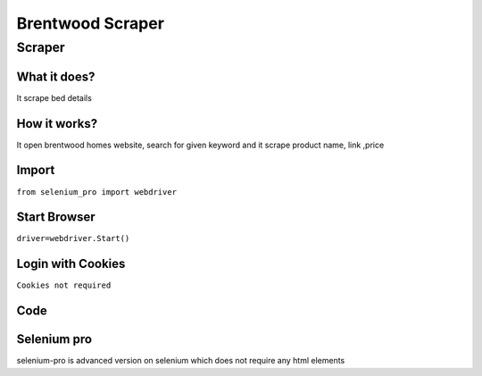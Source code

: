 Brentwood  Scraper
########################

Scraper
************

What it does?
=============

It scrape bed details

How it works?
=============

It open brentwood homes  website, search for given keyword and it scrape product name, link ,price

Import
=============

``from selenium_pro import webdriver``


Start Browser
=============

``driver=webdriver.Start()``


Login with Cookies
===================

``Cookies not required``


Code
===========

.. tabs::

   .. code-tab:: py

        #pip install selenium_pro
        from selenium_pro import webdriver
	import time
	from selenium_pro.webdriver.common.keys import Keys
	driver = webdriver.Start()
	# to open the url in browser
	driver.get('https://www.brentwoodhome.com/')
	time.sleep(3)
	# to click on the element found
	driver.find_element_by_pro('nYV2Z373CBh88RB').click()
	# to type content in input field
	driver.find_element_by_pro('XiA0OYHnMd7t3Ft').send_keys('bed')
	# press Enter key
	driver.switch_to.active_element.send_keys(Keys.ENTER)
	time.sleep(3)
	list_elements=driver.find_elements_by_pro('T3O0au3Vr4umhbY')
	for list_element in list_elements:
	    # to fetch the text of element
	    title=list_element.find_element_by_pro('GtAwcJMdw50dPRy').text
	    # to fetch the text of element
	    price=list_element.find_element_by_pro('zuLHwTbG3zIpkyY').text
	    # to fetch the link of element
	    link=list_element.find_element_by_pro('K1YlWqzGytsquAs').get_attribute('href')

Selenium pro
==============

selenium-pro is advanced version on selenium which does not require any html elements
